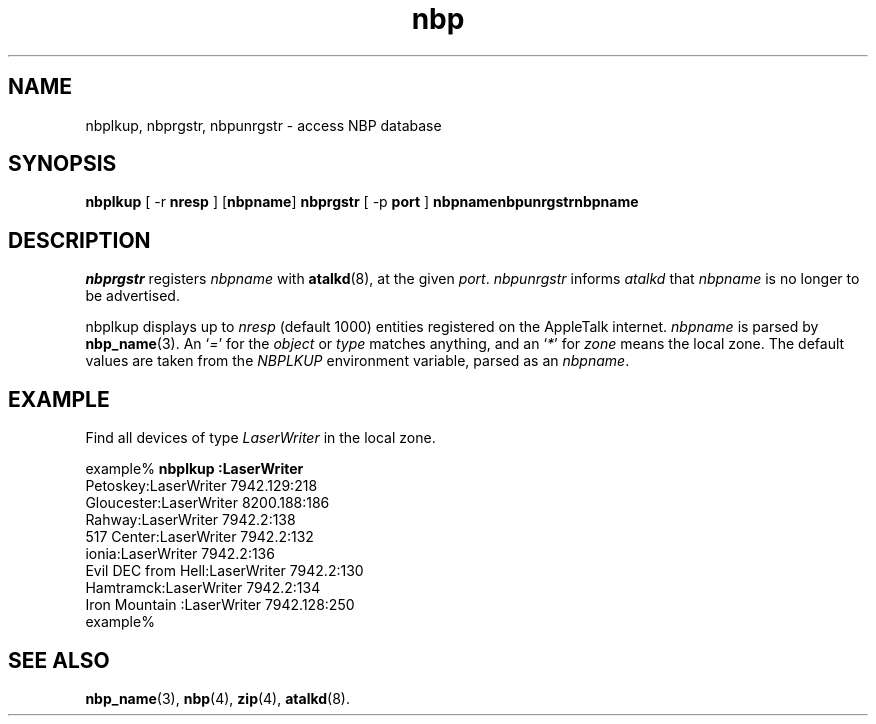 .TH nbp 1  17\ Dec\ 1991 "Netatalk 2.0-alpha2" 
.SH NAME
nbplkup, nbprgstr, nbpunrgstr \- access NBP database
.SH SYNOPSIS
\fBnbplkup\fR [ \-r \fBnresp\fR ] [\fBnbpname\fR] \fBnbprgstr\fR [ \-p \fBport\fR ] \fBnbpnamenbpunrgstrnbpname\fR 
.SH DESCRIPTION
\fInbprgstr\fR registers \fInbpname\fR with \fBatalkd\fR(8),
at the given \fIport\fR. \fInbpunrgstr\fR
informs \fIatalkd\fR that \fInbpname\fR
is no longer to be advertised.
.PP
nbplkup displays up to \fInresp\fR
(default 1000) entities registered on the AppleTalk internet. \fInbpname\fR is parsed by \fBnbp_name\fR(3).
An `\fI=\fR' for the \fIobject\fR
or \fItype\fR matches anything, and an `\fI*\fR' for \fIzone\fR means
the local zone. The default values are taken from the \fINBPLKUP\fR
environment variable, parsed as an \fInbpname\fR.
.SH EXAMPLE
Find all devices of type \fILaserWriter\fR
in the local zone.
.PP
.nf
example% \fBnbplkup :LaserWriter\fR
               Petoskey:LaserWriter        7942.129:218
             Gloucester:LaserWriter        8200.188:186
                 Rahway:LaserWriter        7942.2:138
             517 Center:LaserWriter        7942.2:132
                  ionia:LaserWriter        7942.2:136
     Evil DEC from Hell:LaserWriter        7942.2:130
              Hamtramck:LaserWriter        7942.2:134
         Iron Mountain :LaserWriter        7942.128:250
example%
.fi
.SH SEE\ ALSO
\fBnbp_name\fR(3),
\fBnbp\fR(4),
\fBzip\fR(4),
\fBatalkd\fR(8).
